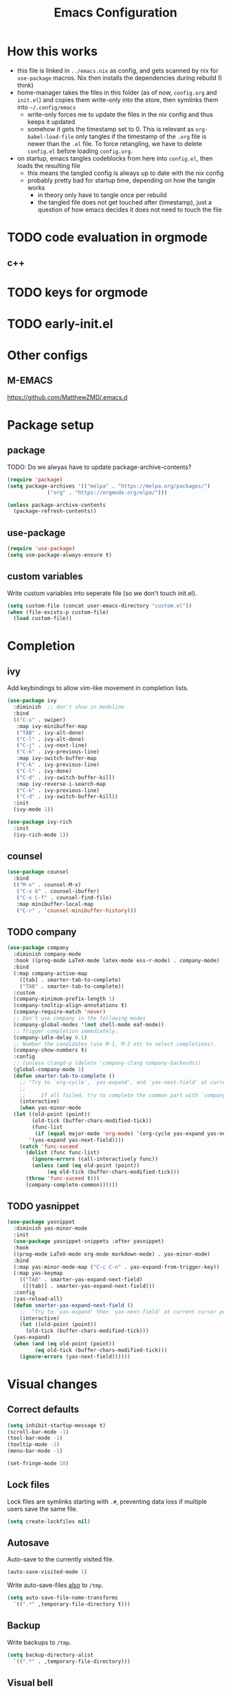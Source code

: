 #+TITLE: Emacs Configuration
#+PROPERTY: header-args :results silent :tangle yes

* How this works

- this file is linked in ~../emacs.nix~ as config, and gets
  scanned by nix for ~use-package~ macros. Nix then installs
  the dependencies during rebuild (I think)
- home-manager takes the files in this folder (as of now, ~config.org~ and ~init.el~)
  and copies them write-only into the store, then symlinks them into ~~/.config/emacs~
  - write-only forces me to update the files in the nix config and thus keeps it updated
  - somehow it gets the timestamp set to 0. This is relevant as ~org-babel-load-file~ only
    tangles if the timestamp of the ~.org~ file is newer than the ~.el~ file. To force retangling,
    we have to delete ~config.el~ before loading ~config.org~.
- on startup, emacs tangles codeblocks from here into ~config.el~, then loads the resulting file
  - this means the tangled config is always up to date with the nix config
  - probably pretty bad for startup time, depending on how the tangle works
    - in theory only have to tangle once per rebuild
    - the tangled file does not get touched after (timestamp), just a question of
      how emacs decides it does not need to touch the file
      
* TODO code evaluation in orgmode
** c++
* TODO keys for orgmode
* TODO early-init.el
* Other configs

** M-EMACS

https://github.com/MatthewZMD/.emacs.d

* Package setup
** package

TODO: Do we alwyas have to update package-archive-contents?

#+begin_src emacs-lisp
  (require 'package)
  (setq package-archives '(("melpa" . "https://melpa.org/packages/")
			   ("org" . "https://orgmode.org/elpa/")))

  (unless package-archive-contents
    (package-refresh-contents))
#+end_src

** use-package

#+begin_src emacs-lisp
  (require 'use-package)
  (setq use-package-always-ensure t)
#+end_src

** custom variables

Write custom variables into seperate file (so we don't touch init.el).

#+begin_src emacs-lisp
  (setq custom-file (concat user-emacs-directory "custom.el"))
  (when (file-exists-p custom-file)
    (load custom-file))
#+end_src

* Completion
** ivy

Add keybindings to allow vim-like movement in completion lists.

#+begin_src emacs-lisp
  (use-package ivy
    :diminish  ;; don't show in modeline
    :bind
    (("C-s" . swiper)
     :map ivy-minibuffer-map
     ("TAB" . ivy-alt-done)
     ("C-l" . ivy-alt-done)
     ("C-j" . ivy-next-line)
     ("C-k" . ivy-previous-line)
     :map ivy-switch-buffer-map
     ("C-k" . ivy-previous-line)
     ("C-l" . ivy-done)
     ("C-d" . ivy-switch-buffer-kill)
     :map ivy-reverse-i-search-map
     ("C-k" . ivy-previous-line)
     ("C-d" . ivy-switch-buffer-kill))
    :init
    (ivy-mode 1))

  (use-package ivy-rich
    :init
    (ivy-rich-mode 1))
#+end_src

** counsel

#+begin_src emacs-lisp
  (use-package counsel
    :bind
    (("M-x" . counsel-M-x)
     ("C-x b" . counsel-ibuffer)
     ("C-x C-f" . counsel-find-file)
     :map minibuffer-local-map
     ("C-r" . 'counsel-minibuffer-history)))
#+end_src

** TODO company

#+begin_src emacs-lisp :tangle no
  (use-package company
    :diminish company-mode
    :hook ((prog-mode LaTeX-mode latex-mode ess-r-mode) . company-mode)
    :bind
    (:map company-active-map
	  ([tab] . smarter-tab-to-complete)
	  ("TAB" . smarter-tab-to-complete))
    :custom
    (company-minimum-prefix-length 1)
    (company-tooltip-align-annotations t)
    (company-require-match 'never)
    ;; Don't use company in the following modes
    (company-global-modes '(not shell-mode eaf-mode))
    ;; Trigger completion immediately.
    (company-idle-delay 0.1)
    ;; Number the candidates (use M-1, M-2 etc to select completions).
    (company-show-numbers t)
    :config
    ;; (unless clangd-p (delete 'company-clang company-backends))
    (global-company-mode 1)
    (defun smarter-tab-to-complete ()
      ;; "Try to `org-cycle', `yas-expand', and `yas-next-field' at current cursor position.
      ;;  
      ;;     If all failed, try to complete the common part with `company-complete-common'"
      (interactive)
      (when yas-minor-mode
	(let ((old-point (point))
	      (old-tick (buffer-chars-modified-tick))
	      (func-list
	       (if (equal major-mode 'org-mode) '(org-cycle yas-expand yas-next-field)
		 '(yas-expand yas-next-field))))
	  (catch 'func-suceed
	    (dolist (func func-list)
	      (ignore-errors (call-interactively func))
	      (unless (and (eq old-point (point))
			   (eq old-tick (buffer-chars-modified-tick)))
		(throw 'func-suceed t)))
	    (company-complete-common))))))
#+end_src

** TODO yasnippet

#+begin_src emacs-lisp :tangle no
  (use-package yasnippet
    :diminish yas-minor-mode
    :init
    (use-package yasnippet-snippets :after yasnippet)
    :hook
    ((prog-mode LaTeX-mode org-mode markdown-mode) . yas-minor-mode)
    :bind
    (:map yas-minor-mode-map ("C-c C-n" . yas-expand-from-trigger-key))
    (:map yas-keymap
	  (("TAB" . smarter-yas-expand-next-field)
	   ([(tab)] . smarter-yas-expand-next-field)))
    :config
    (yas-reload-all)
    (defun smarter-yas-expand-next-field ()
      ;;  "Try to `yas-expand' then `yas-next-field' at current cursor position."
      (interactive)
      (let ((old-point (point))
	    (old-tick (buffer-chars-modified-tick)))
	(yas-expand)
	(when (and (eq old-point (point))
		   (eq old-tick (buffer-chars-modified-tick)))
	  (ignore-errors (yas-next-field))))))
#+end_src

* Visual changes
** Correct defaults

#+begin_src emacs-lisp
  (setq inhibit-startup-message t)
  (scroll-bar-mode -1)
  (tool-bar-mode -1)
  (tooltip-mode -1)
  (menu-bar-mode -1)
#+end_src

#+begin_src emacs-lisp
  (set-fringe-mode 10)
#+end_src

** Lock files

Lock files are symlinks starting with ~.#~, preventing data loss if multiple
users save the same file.

#+begin_src emacs-lisp
  (setq create-lockfiles nil)
#+end_src

** Autosave

Auto-save to the currently visited file.

#+begin_src emacs-lisp
  (auto-save-visited-mode 1)
#+end_src

Write auto-save-files _also_ to ~/tmp~.

#+begin_src emacs-lisp
  (setq auto-save-file-name-transforms
	`((".*" ,temporary-file-directory t)))
#+end_src

** Backup

Write backups to ~/tmp~.

#+begin_src emacs-lisp
  (setq backup-directory-alist
	`((".*" . ,temporary-file-directory)))
#+end_src

** Visual bell

#+begin_src emacs-lisp
  (setq visible-bell t)
#+end_src

** Linenumbers
#+begin_src emacs-lisp
  (column-number-mode)
  (global-display-line-numbers-mode t)
  (dolist (mode '(org-mode-hook
		  term-mode-hook
		  shell-mode-hook
		  eshell-mode-hook))
    (add-hook mode (lambda () (display-line-numbers-mode 0))))
#+end_src

** Font

#+begin_src emacs-lisp
  (set-face-attribute 'default nil :font "Fira Code" :height 120)
#+end_src

** Theme

#+begin_src emacs-lisp
  (use-package doom-themes
    :config
    (setq
     doom-themes-enable-bold t
     doom-themes-enable-italic t)
    (load-theme 'doom-palenight t)
    (doom-themes-visual-bell-config)
    (doom-themes-org-config))
#+end_src

*** Cool themes

#+begin_src emacs-lisp :tangle no
  (load-theme 'doom-tomorrow-night t)
#+end_src

** Modeline

#+begin_src emacs-lisp
  (use-package all-the-icons)

  (use-package doom-modeline
    :config
    (doom-modeline-mode 1))
#+end_src

** Rainbow delimiter

#+begin_src emacs-lisp
  (use-package rainbow-delimiters
    :hook
    (prog-mode . rainbow-delimiters-mode))
#+end_src

* Ergonomics
** which-key

#+begin_src emacs-lisp
  (use-package which-key
    :diminish
    :init
    (which-key-mode)
    :config
    (setq which-key-idle-delay 0.3))
#+end_src

** helpful

#+begin_src emacs-lisp
  (use-package helpful
    :custom
    (counsel-describe-function-function #'helpful-callable)
    (counsel-describe-variable-function #'helpful-variable)
    :bind
    ([remap describe-function] . counsel-describe-function)
    ([remap describe-command] . helpful-command)
    ([remap describe-variable] . counsel-describe-variable)
    ([remap describe-key] . helpful-key))
#+end_src

* Keybindings
** evil

#+begin_src emacs-lisp
  ;; escape to escape
  (global-set-key (kbd "<escape>") 'keyboard-escape-quit)
#+end_src

TODO: rune/evil-hook?

#+begin_src emacs-lisp
  (use-package evil
    :init
    (setq evil-want-integration t)
    (setq evil-want-keybinding nil)
    (setq evil-want-C-u-scroll t)
    (setq evil-want-C-i-jump nil)
    ;; :hook
    ;; (evil-mode . rune/evil-hook)
    :config
    (evil-mode 1)
    (define-key evil-insert-state-map (kbd "C-g") 'evil-normal-state)
    (define-key evil-insert-state-map (kbd "C-h") 'evil-delete-backward-char-and-join)

    ;; Use viual line motions outside of visual-line-mode buffers
    (evil-global-set-key 'motion "j" 'evil-next-visual-line)
    (evil-global-set-key 'motion "k" 'evil-previous-visual-line)

    (evil-set-initial-state 'messages-buffer-mode 'normal)
    (evil-set-initial-state 'dashboard-mode 'normal))

  (use-package evil-collection
    :after evil
    :config
    (evil-collection-init))
#+end_src

** TODO hydra

short keybindings in limited contexts

** general

#+begin_src emacs-lisp
  (use-package general
    :config
    (general-create-definer spc-leader
      :states '(normal visual insert emacs)
      :keymaps 'override
      :prefix "SPC"
      :non-normal-prefix "C-SPC")
    (spc-leader
      "w" 'evil-window-map
      "h" 'help-command

      "." 'counsel-find-file
      "," 'counsel-ibuffer

      "SPC" 'projectile-command-map

      "gg" 'magit

      "cs" 'eglot
      "cf" 'eglot-format-buffer
      "cr" 'eglot-rename
      "cm" 'imenu
      "cd" 'eldoc
      ))
#+end_src

*** Examples

- https://github.com/tshu-w/.emacs.d/blob/master/lisp/core-keybinds.el
- https://github.com/skyler544/rex/blob/main/config/rex-keybinds.el

* Projects
** projectile

#+begin_src emacs-lisp
  (use-package projectile
    :diminish projectile-mode
    :config
    (projectile-mode)
    :custom
    ((projectile-completion-system 'ivy))
    :init
    ;; (when (file-directory-p "~/root-for-all-code")
    ;;   (setq projectile-project-search-path '("~/root-for-all-code")))
    (setq projectile-switch-project-action #'projectile-dired))
#+end_src

#+begin_src emacs-lisp
  (use-package counsel-projectile
    :config
    (counsel-projectile-mode))
#+end_src

* Version control
** magit

#+begin_src emacs-lisp
  (use-package magit
    :commands
    (magit-status magit-get-current-branch)
    :custom
    (magit-display-buffer-function #'magit-display-buffer-same-window-except-diff-v1))
#+end_src

* Programming

** eglot

#+begin_src emacs-lisp
  (use-package eglot
    :defer t
    :hook
    ((python-mode haskell-mode) . eglot-ensure))
#+end_src

** nix

#+begin_src emacs-lisp
  (use-package nix-mode
    :mode
    ("\\.nix\\'"))
#+end_src

** haskell

#+begin_src emacs-lisp
  (use-package haskell-mode
    :mode
    ("\\.hs\\'"))
#+end_src

* org

#+begin_src emacs-lisp
  (use-package org
    :ensure nil
    :defer t
    :custom
    (org-confirm-babel-evaluate 'nil)
    (org-todo-keywords
     '((sequence "TODO" "IN-PROGRESS" "REVIEW" "|" "DONE" "CANCELED")))
    :config
    (org-babel-do-load-languages
     'org-babel-load-languages
     '(
       ;; other Babel languages
       (C . t)
       (python . t)
       (plantuml . t)
       (haskell . t)))
    )
#+end_src

** org-modern

#+begin_src emacs-lisp
  (use-package org-modern
    :hook
    ((org-mode org-agenda-finalize-mode) . org-modern-mode))
#+end_src
